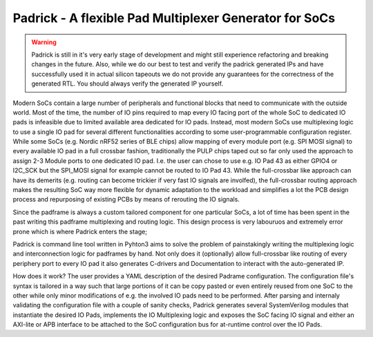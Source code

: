 =======================================================
Padrick - A flexible Pad Multiplexer Generator for SoCs
=======================================================

.. warning::

   Padrick is still in it's very early stage of development and might still
   experience refactoring and breaking changes in the future. Also, while we do
   our best to test and verify the padrick generated IPs and have successfully
   used it in actual silicon tapeouts we do not provide any guarantees for the
   correctness of the generated RTL. You should always verify the generated IP
   yourself.


Modern SoCs contain a large number of peripherals and functional blocks that
need to communicate with the outside world. Most of the time, the number of IO
pins required to map every IO facing port of the whole SoC to dedicated IO
pads is infeasible due to limited available area dedicated for IO pads.
Instead, most modern SoCs use multiplexing logic to use a single IO pad for
several different functionalities according to some user-programmable
configuration register. While some SoCs (e.g. Nordic nRF52 series  of BLE
chips) allow mapping of every module port (e.g. SPI MOSI signal) to every
available IO pad in a full crossbar fashion, traditionally the PULP chips
taped out so far only used the approach to assign 2-3 Module ports to one
dedicated IO pad. I.e. the user can chose to use e.g. IO Pad 43 as either
GPIO4 or I2C_SCK but the SPI_MOSI signal for example cannot be routed to IO
Pad 43. While the full-crossbar like approach can have its demerits (e.g.
routing can become trickier if very fast IO signals are involfed), the
full-crossbar routing approach makes the resulting SoC way more flexible for
dynamic adaptation to the workload and simplifies a lot the PCB design process
and repurposing of existing PCBs by means of rerouting the IO signals.

Since the padframe is always a custom tailored component for one particular
SoCs, a lot of time has been spent in the past writing this padframe
multiplexing and routing logic. This design process is very labouruos and
extremely error prone which is where Padrick enters the stage;

Padrick is command line tool written in Pyhton3 aims to solve the problem of
painstakingly writing the multiplexing logic and interconnection logic for
padframes by hand. Not only does it (optionally) allow full-crossbar like
routing of every periphery port to every IO pad it also generates C-drivers
and Documentation to interact with the auto-generated IP.

How does it work? The user provides a YAML description of the desired Padrame
configuration. The configuration file's syntax is tailored in a way such that
large portions of it can be copy pasted or even entirely reused from one SoC
to the other while only minor modifications of e.g. the involved IO pads need
to be performed. After parsing and internaly validating the configuration file
with a couple of sanity checks, Padrick generates several SystemVerilog
modules that instantiate the desired IO Pads, implements the IO Multiplexing
logic and exposes the SoC facing IO signal and either an AXI-lite or APB
interface to be attached to the SoC configuration bus for at-runtime control
over the IO Pads.

